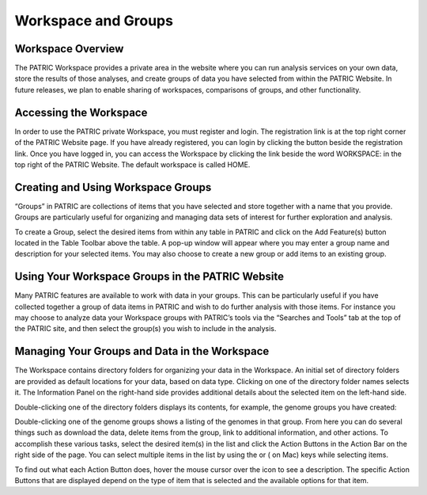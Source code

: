Workspace and Groups
====================

Workspace Overview
------------------

The PATRIC Workspace provides a private area in the website where you
can run analysis services on your own data, store the results of those
analyses, and create groups of data you have selected from within the
PATRIC Website. In future releases, we plan to enable sharing of
workspaces, comparisons of groups, and other functionality.

Accessing the Workspace
-----------------------

In order to use the PATRIC private Workspace, you must register and
login. The registration link is at the top right corner of the PATRIC
Website page. If you have already registered, you can login by clicking
the button beside the registration link. Once you have logged in, you
can access the Workspace by clicking the link beside the word WORKSPACE:
in the top right of the PATRIC Website. The default workspace is called
HOME.

Creating and Using Workspace Groups
-----------------------------------

“Groups” in PATRIC are collections of items that you have selected and
store together with a name that you provide. Groups are particularly
useful for organizing and managing data sets of interest for further
exploration and analysis.

To create a Group, select the desired items from within any table in
PATRIC and click on the Add Feature(s) button located in the Table
Toolbar above the table. A pop-up window will appear where you may enter
a group name and description for your selected items. You may also
choose to create a new group or add items to an existing group.

Using Your Workspace Groups in the PATRIC Website
-------------------------------------------------

Many PATRIC features are available to work with data in your groups.
This can be particularly useful if you have collected together a group
of data items in PATRIC and wish to do further analysis with those
items. For instance you may choose to analyze data your Workspace groups
with PATRIC’s tools via the “Searches and Tools” tab at the top of the
PATRIC site, and then select the group(s) you wish to include in the
analysis.

Managing Your Groups and Data in the Workspace
----------------------------------------------

The Workspace contains directory folders for organizing your data in the
Workspace. An initial set of directory folders are provided as default
locations for your data, based on data type. Clicking on one of the
directory folder names selects it. The Information Panel on the
right-hand side provides additional details about the selected item on
the left-hand side.

Double-clicking one of the directory folders displays its contents, for
example, the genome groups you have created:

Double-clicking one of the genome groups shows a listing of the genomes
in that group. From here you can do several things such as download the
data, delete items from the group, link to additional information, and
other actions. To accomplish these various tasks, select the desired
item(s) in the list and click the Action Buttons in the Action Bar on
the right side of the page. You can select multiple items in the list by
using the or ( on Mac) keys while selecting items.

To find out what each Action Button does, hover the mouse cursor over
the icon to see a description. The specific Action Buttons that are
displayed depend on the type of item that is selected and the available
options for that item.

